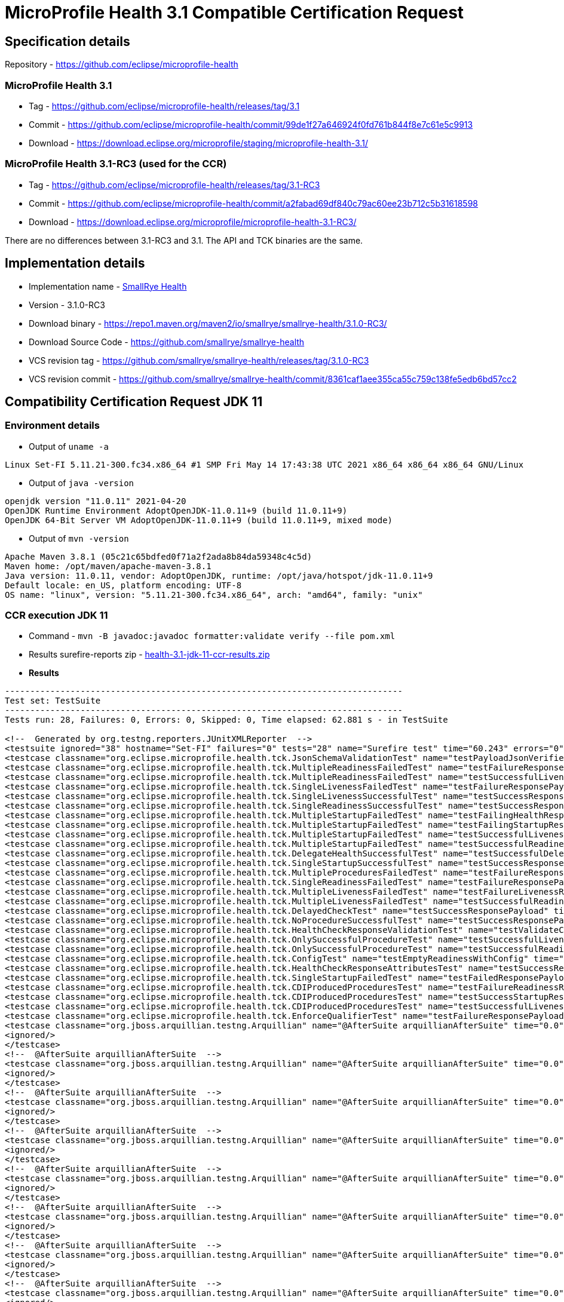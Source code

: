 = MicroProfile Health 3.1 Compatible Certification Request
:page-layout: community

== Specification details

Repository - https://github.com/eclipse/microprofile-health

=== MicroProfile Health 3.1

* Tag - https://github.com/eclipse/microprofile-health/releases/tag/3.1
* Commit - https://github.com/eclipse/microprofile-health/commit/99de1f27a646924f0fd761b844f8e7c61e5c9913
* Download - https://download.eclipse.org/microprofile/staging/microprofile-health-3.1/

=== MicroProfile Health 3.1-RC3 (used for the CCR)

* Tag - https://github.com/eclipse/microprofile-health/releases/tag/3.1-RC3
* Commit - https://github.com/eclipse/microprofile-health/commit/a2fabad69df840c79ac60ee23b712c5b31618598
* Download - https://download.eclipse.org/microprofile/microprofile-health-3.1-RC3/

There are no differences between 3.1-RC3 and 3.1. The API and TCK binaries are the same.

== Implementation details

* Implementation name - https://github.com/smallrye/smallrye-health[SmallRye Health]
* Version - 3.1.0-RC3
* Download binary - https://repo1.maven.org/maven2/io/smallrye/smallrye-health/3.1.0-RC3/
* Download Source Code - https://github.com/smallrye/smallrye-health
* VCS revision tag - https://github.com/smallrye/smallrye-health/releases/tag/3.1.0-RC3
* VCS revision commit - https://github.com/smallrye/smallrye-health/commit/8361caf1aee355ca55c759c138fe5edb6bd57cc2

== Compatibility Certification Request JDK 11

=== Environment details

* Output of `uname -a`

```
Linux Set-FI 5.11.21-300.fc34.x86_64 #1 SMP Fri May 14 17:43:38 UTC 2021 x86_64 x86_64 x86_64 GNU/Linux
```

* Output of `java -version`

```
openjdk version "11.0.11" 2021-04-20
OpenJDK Runtime Environment AdoptOpenJDK-11.0.11+9 (build 11.0.11+9)
OpenJDK 64-Bit Server VM AdoptOpenJDK-11.0.11+9 (build 11.0.11+9, mixed mode)
```

* Output of `mvn -version`

```
Apache Maven 3.8.1 (05c21c65bdfed0f71a2f2ada8b84da59348c4c5d)
Maven home: /opt/maven/apache-maven-3.8.1
Java version: 11.0.11, vendor: AdoptOpenJDK, runtime: /opt/java/hotspot/jdk-11.0.11+9
Default locale: en_US, platform encoding: UTF-8
OS name: "linux", version: "5.11.21-300.fc34.x86_64", arch: "amd64", family: "unix"
```

=== CCR execution JDK 11

* Command - `mvn -B javadoc:javadoc formatter:validate verify --file pom.xml`
* Results surefire-reports zip - link:health-3.1-jdk-11-ccr-results.zip[]
* *Results*

```
-------------------------------------------------------------------------------
Test set: TestSuite
-------------------------------------------------------------------------------
Tests run: 28, Failures: 0, Errors: 0, Skipped: 0, Time elapsed: 62.881 s - in TestSuite

<!--  Generated by org.testng.reporters.JUnitXMLReporter  -->
<testsuite ignored="38" hostname="Set-FI" failures="0" tests="28" name="Surefire test" time="60.243" errors="0" timestamp="08 Jun 2021 14:51:29 GMT">
<testcase classname="org.eclipse.microprofile.health.tck.JsonSchemaValidationTest" name="testPayloadJsonVerifiesWithTheSpecificationSchema" time="0.765"/>
<testcase classname="org.eclipse.microprofile.health.tck.MultipleReadinessFailedTest" name="testFailureResponsePayload" time="0.067"/>
<testcase classname="org.eclipse.microprofile.health.tck.MultipleReadinessFailedTest" name="testSuccessfulLivenessResponsePayload" time="0.006"/>
<testcase classname="org.eclipse.microprofile.health.tck.SingleLivenessFailedTest" name="testFailureResponsePayload" time="0.051"/>
<testcase classname="org.eclipse.microprofile.health.tck.SingleLivenessSuccessfulTest" name="testSuccessResponsePayload" time="0.054"/>
<testcase classname="org.eclipse.microprofile.health.tck.SingleReadinessSuccessfulTest" name="testSuccessResponsePayload" time="0.05"/>
<testcase classname="org.eclipse.microprofile.health.tck.MultipleStartupFailedTest" name="testFailingHealthResponsePayload" time="0.052"/>
<testcase classname="org.eclipse.microprofile.health.tck.MultipleStartupFailedTest" name="testFailingStartupResponsePayload" time="0.005"/>
<testcase classname="org.eclipse.microprofile.health.tck.MultipleStartupFailedTest" name="testSuccessfulLivenessResponsePayload" time="0.004"/>
<testcase classname="org.eclipse.microprofile.health.tck.MultipleStartupFailedTest" name="testSuccessfulReadinessResponsePayload" time="0.004"/>
<testcase classname="org.eclipse.microprofile.health.tck.DelegateHealthSuccessfulTest" name="testSuccessfulDelegateInvocation" time="0.053"/>
<testcase classname="org.eclipse.microprofile.health.tck.SingleStartupSuccessfulTest" name="testSuccessResponsePayload" time="0.049"/>
<testcase classname="org.eclipse.microprofile.health.tck.MultipleProceduresFailedTest" name="testFailureResponsePayload" time="0.07"/>
<testcase classname="org.eclipse.microprofile.health.tck.SingleReadinessFailedTest" name="testFailureResponsePayload" time="0.062"/>
<testcase classname="org.eclipse.microprofile.health.tck.MultipleLivenessFailedTest" name="testFailureLivenessResponsePayload" time="0.089"/>
<testcase classname="org.eclipse.microprofile.health.tck.MultipleLivenessFailedTest" name="testSuccessfulReadinessResponsePayload" time="0.005"/>
<testcase classname="org.eclipse.microprofile.health.tck.DelayedCheckTest" name="testSuccessResponsePayload" time="6.086"/>
<testcase classname="org.eclipse.microprofile.health.tck.NoProcedureSuccessfulTest" name="testSuccessResponsePayload" time="0.044"/>
<testcase classname="org.eclipse.microprofile.health.tck.HealthCheckResponseValidationTest" name="testValidateConcreteHealthCheckResponse" time="0.064"/>
<testcase classname="org.eclipse.microprofile.health.tck.OnlySuccessfulProcedureTest" name="testSuccessfulLivenessResponsePayload" time="0.053"/>
<testcase classname="org.eclipse.microprofile.health.tck.OnlySuccessfulProcedureTest" name="testSuccessfulReadinessResponsePayload" time="0.004"/>
<testcase classname="org.eclipse.microprofile.health.tck.ConfigTest" name="testEmptyReadinessWithConfig" time="0.041"/>
<testcase classname="org.eclipse.microprofile.health.tck.HealthCheckResponseAttributesTest" name="testSuccessResponsePayload" time="0.053"/>
<testcase classname="org.eclipse.microprofile.health.tck.SingleStartupFailedTest" name="testFailedResponsePayload" time="0.054"/>
<testcase classname="org.eclipse.microprofile.health.tck.CDIProducedProceduresTest" name="testFailureReadinessResponsePayload" time="0.053"/>
<testcase classname="org.eclipse.microprofile.health.tck.CDIProducedProceduresTest" name="testSuccessStartupResponsePayload" time="0.005"/>
<testcase classname="org.eclipse.microprofile.health.tck.CDIProducedProceduresTest" name="testSuccessfulLivenessResponsePayload" time="0.004"/>
<testcase classname="org.eclipse.microprofile.health.tck.EnforceQualifierTest" name="testFailureResponsePayload" time="0.053"/>
<testcase classname="org.jboss.arquillian.testng.Arquillian" name="@AfterSuite arquillianAfterSuite" time="0.0">
<ignored/>
</testcase>
<!--  @AfterSuite arquillianAfterSuite  -->
<testcase classname="org.jboss.arquillian.testng.Arquillian" name="@AfterSuite arquillianAfterSuite" time="0.0">
<ignored/>
</testcase>
<!--  @AfterSuite arquillianAfterSuite  -->
<testcase classname="org.jboss.arquillian.testng.Arquillian" name="@AfterSuite arquillianAfterSuite" time="0.0">
<ignored/>
</testcase>
<!--  @AfterSuite arquillianAfterSuite  -->
<testcase classname="org.jboss.arquillian.testng.Arquillian" name="@AfterSuite arquillianAfterSuite" time="0.0">
<ignored/>
</testcase>
<!--  @AfterSuite arquillianAfterSuite  -->
<testcase classname="org.jboss.arquillian.testng.Arquillian" name="@AfterSuite arquillianAfterSuite" time="0.0">
<ignored/>
</testcase>
<!--  @AfterSuite arquillianAfterSuite  -->
<testcase classname="org.jboss.arquillian.testng.Arquillian" name="@AfterSuite arquillianAfterSuite" time="0.0">
<ignored/>
</testcase>
<!--  @AfterSuite arquillianAfterSuite  -->
<testcase classname="org.jboss.arquillian.testng.Arquillian" name="@AfterSuite arquillianAfterSuite" time="0.0">
<ignored/>
</testcase>
<!--  @AfterSuite arquillianAfterSuite  -->
<testcase classname="org.jboss.arquillian.testng.Arquillian" name="@AfterSuite arquillianAfterSuite" time="0.0">
<ignored/>
</testcase>
<!--  @AfterSuite arquillianAfterSuite  -->
<testcase classname="org.jboss.arquillian.testng.Arquillian" name="@AfterSuite arquillianAfterSuite" time="0.0">
<ignored/>
</testcase>
<!--  @AfterSuite arquillianAfterSuite  -->
<testcase classname="org.jboss.arquillian.testng.Arquillian" name="@AfterSuite arquillianAfterSuite" time="0.0">
<ignored/>
</testcase>
<!--  @AfterSuite arquillianAfterSuite  -->
<testcase classname="org.jboss.arquillian.testng.Arquillian" name="@AfterSuite arquillianAfterSuite" time="0.0">
<ignored/>
</testcase>
<!--  @AfterSuite arquillianAfterSuite  -->
<testcase classname="org.jboss.arquillian.testng.Arquillian" name="@AfterSuite arquillianAfterSuite" time="0.0">
<ignored/>
</testcase>
<!--  @AfterSuite arquillianAfterSuite  -->
<testcase classname="org.jboss.arquillian.testng.Arquillian" name="@AfterSuite arquillianAfterSuite" time="0.0">
<ignored/>
</testcase>
<!--  @AfterSuite arquillianAfterSuite  -->
<testcase classname="org.jboss.arquillian.testng.Arquillian" name="@AfterSuite arquillianAfterSuite" time="0.0">
<ignored/>
</testcase>
<!--  @AfterSuite arquillianAfterSuite  -->
<testcase classname="org.jboss.arquillian.testng.Arquillian" name="@AfterSuite arquillianAfterSuite" time="0.0">
<ignored/>
</testcase>
<!--  @AfterSuite arquillianAfterSuite  -->
<testcase classname="org.jboss.arquillian.testng.Arquillian" name="@AfterSuite arquillianAfterSuite" time="0.0">
<ignored/>
</testcase>
<!--  @AfterSuite arquillianAfterSuite  -->
<testcase classname="org.jboss.arquillian.testng.Arquillian" name="@AfterSuite arquillianAfterSuite" time="0.0">
<ignored/>
</testcase>
<!--  @AfterSuite arquillianAfterSuite  -->
<testcase classname="org.jboss.arquillian.testng.Arquillian" name="@AfterSuite arquillianAfterSuite" time="0.0">
<ignored/>
</testcase>
<!--  @AfterSuite arquillianAfterSuite  -->
<testcase classname="org.jboss.arquillian.testng.Arquillian" name="@AfterSuite arquillianAfterSuite" time="0.0">
<ignored/>
</testcase>
<!--  @AfterSuite arquillianAfterSuite  -->
<testcase classname="org.jboss.arquillian.testng.Arquillian" name="@BeforeSuite arquillianBeforeSuite" time="0.0">
<ignored/>
</testcase>
<!--  @BeforeSuite arquillianBeforeSuite  -->
<testcase classname="org.jboss.arquillian.testng.Arquillian" name="@BeforeSuite arquillianBeforeSuite" time="0.0">
<ignored/>
</testcase>
<!--  @BeforeSuite arquillianBeforeSuite  -->
<testcase classname="org.jboss.arquillian.testng.Arquillian" name="@BeforeSuite arquillianBeforeSuite" time="0.0">
<ignored/>
</testcase>
<!--  @BeforeSuite arquillianBeforeSuite  -->
<testcase classname="org.jboss.arquillian.testng.Arquillian" name="@BeforeSuite arquillianBeforeSuite" time="0.0">
<ignored/>
</testcase>
<!--  @BeforeSuite arquillianBeforeSuite  -->
<testcase classname="org.jboss.arquillian.testng.Arquillian" name="@BeforeSuite arquillianBeforeSuite" time="0.0">
<ignored/>
</testcase>
<!--  @BeforeSuite arquillianBeforeSuite  -->
<testcase classname="org.jboss.arquillian.testng.Arquillian" name="@BeforeSuite arquillianBeforeSuite" time="0.0">
<ignored/>
</testcase>
<!--  @BeforeSuite arquillianBeforeSuite  -->
<testcase classname="org.jboss.arquillian.testng.Arquillian" name="@BeforeSuite arquillianBeforeSuite" time="0.0">
<ignored/>
</testcase>
<!--  @BeforeSuite arquillianBeforeSuite  -->
<testcase classname="org.jboss.arquillian.testng.Arquillian" name="@BeforeSuite arquillianBeforeSuite" time="0.0">
<ignored/>
</testcase>
<!--  @BeforeSuite arquillianBeforeSuite  -->
<testcase classname="org.jboss.arquillian.testng.Arquillian" name="@BeforeSuite arquillianBeforeSuite" time="0.0">
<ignored/>
</testcase>
<!--  @BeforeSuite arquillianBeforeSuite  -->
<testcase classname="org.jboss.arquillian.testng.Arquillian" name="@BeforeSuite arquillianBeforeSuite" time="0.0">
<ignored/>
</testcase>
<!--  @BeforeSuite arquillianBeforeSuite  -->
<testcase classname="org.jboss.arquillian.testng.Arquillian" name="@BeforeSuite arquillianBeforeSuite" time="0.0">
<ignored/>
</testcase>
<!--  @BeforeSuite arquillianBeforeSuite  -->
<testcase classname="org.jboss.arquillian.testng.Arquillian" name="@BeforeSuite arquillianBeforeSuite" time="0.0">
<ignored/>
</testcase>
<!--  @BeforeSuite arquillianBeforeSuite  -->
<testcase classname="org.jboss.arquillian.testng.Arquillian" name="@BeforeSuite arquillianBeforeSuite" time="0.0">
<ignored/>
</testcase>
<!--  @BeforeSuite arquillianBeforeSuite  -->
<testcase classname="org.jboss.arquillian.testng.Arquillian" name="@BeforeSuite arquillianBeforeSuite" time="0.0">
<ignored/>
</testcase>
<!--  @BeforeSuite arquillianBeforeSuite  -->
<testcase classname="org.jboss.arquillian.testng.Arquillian" name="@BeforeSuite arquillianBeforeSuite" time="0.0">
<ignored/>
</testcase>
<!--  @BeforeSuite arquillianBeforeSuite  -->
<testcase classname="org.jboss.arquillian.testng.Arquillian" name="@BeforeSuite arquillianBeforeSuite" time="0.0">
<ignored/>
</testcase>
<!--  @BeforeSuite arquillianBeforeSuite  -->
<testcase classname="org.jboss.arquillian.testng.Arquillian" name="@BeforeSuite arquillianBeforeSuite" time="0.0">
<ignored/>
</testcase>
<!--  @BeforeSuite arquillianBeforeSuite  -->
<testcase classname="org.jboss.arquillian.testng.Arquillian" name="@BeforeSuite arquillianBeforeSuite" time="0.0">
<ignored/>
</testcase>
<!--  @BeforeSuite arquillianBeforeSuite  -->
<testcase classname="org.jboss.arquillian.testng.Arquillian" name="@BeforeSuite arquillianBeforeSuite" time="0.0">
<ignored/>
</testcase>
<!--  @BeforeSuite arquillianBeforeSuite  -->
</testsuite>
<!--  Surefire test  -->
```

== Compatibility Certification Request JDK 8

=== Environment details

* Output of `uname -a`

```
Linux Set-FI 5.11.21-300.fc34.x86_64 #1 SMP Fri May 14 17:43:38 UTC 2021 x86_64 x86_64 x86_64 GNU/Linux
```

* Output of `java -version`

```
openjdk version "1.8.0_265"
OpenJDK Runtime Environment (AdoptOpenJDK)(build 1.8.0_265-b01)
OpenJDK 64-Bit Server VM (AdoptOpenJDK)(build 25.265-b01, mixed mode)
```

* Output of `mvn -version`

```
Apache Maven 3.8.1 (05c21c65bdfed0f71a2f2ada8b84da59348c4c5d)
Maven home: /opt/maven/apache-maven-3.8.1
Java version: 1.8.0_265, vendor: AdoptOpenJDK, runtime: /opt/java/hotspot/jdk8u265-b01/jre
Default locale: en_US, platform encoding: UTF-8
OS name: "linux", version: "5.11.21-300.fc34.x86_64", arch: "amd64", family: "unix"
```

=== CCR execution JDK 8

* Command - `mvn -B javadoc:javadoc formatter:validate verify --file pom.xml`
* Results surefire-reports zip - link:health-3.1-jdk-8-ccr-results.zip[]
* *Results*

```
-------------------------------------------------------------------------------
Test set: TestSuite
-------------------------------------------------------------------------------
Tests run: 28, Failures: 0, Errors: 0, Skipped: 0, Time elapsed: 64.858 s - in TestSuite

<!--  Generated by org.testng.reporters.JUnitXMLReporter  -->
<testsuite hostname="Set-FI" ignored="38" name="Surefire test" tests="28" failures="0" timestamp="08 Jun 2021 15:53:22 GMT" time="62.301" errors="0">
<testcase name="testPayloadJsonVerifiesWithTheSpecificationSchema" time="0.851" classname="org.eclipse.microprofile.health.tck.JsonSchemaValidationTest"/>
<testcase name="testFailureResponsePayload" time="0.06" classname="org.eclipse.microprofile.health.tck.MultipleReadinessFailedTest"/>
<testcase name="testSuccessfulLivenessResponsePayload" time="0.005" classname="org.eclipse.microprofile.health.tck.MultipleReadinessFailedTest"/>
<testcase name="testFailureResponsePayload" time="0.061" classname="org.eclipse.microprofile.health.tck.SingleLivenessFailedTest"/>
<testcase name="testSuccessResponsePayload" time="0.059" classname="org.eclipse.microprofile.health.tck.SingleLivenessSuccessfulTest"/>
<testcase name="testSuccessResponsePayload" time="0.058" classname="org.eclipse.microprofile.health.tck.SingleReadinessSuccessfulTest"/>
<testcase name="testFailingHealthResponsePayload" time="0.054" classname="org.eclipse.microprofile.health.tck.MultipleStartupFailedTest"/>
<testcase name="testFailingStartupResponsePayload" time="0.005" classname="org.eclipse.microprofile.health.tck.MultipleStartupFailedTest"/>
<testcase name="testSuccessfulLivenessResponsePayload" time="0.004" classname="org.eclipse.microprofile.health.tck.MultipleStartupFailedTest"/>
<testcase name="testSuccessfulReadinessResponsePayload" time="0.004" classname="org.eclipse.microprofile.health.tck.MultipleStartupFailedTest"/>
<testcase name="testSuccessfulDelegateInvocation" time="0.067" classname="org.eclipse.microprofile.health.tck.DelegateHealthSuccessfulTest"/>
<testcase name="testSuccessResponsePayload" time="0.048" classname="org.eclipse.microprofile.health.tck.SingleStartupSuccessfulTest"/>
<testcase name="testFailureResponsePayload" time="0.063" classname="org.eclipse.microprofile.health.tck.MultipleProceduresFailedTest"/>
<testcase name="testFailureResponsePayload" time="0.069" classname="org.eclipse.microprofile.health.tck.SingleReadinessFailedTest"/>
<testcase name="testFailureLivenessResponsePayload" time="0.047" classname="org.eclipse.microprofile.health.tck.MultipleLivenessFailedTest"/>
<testcase name="testSuccessfulReadinessResponsePayload" time="0.005" classname="org.eclipse.microprofile.health.tck.MultipleLivenessFailedTest"/>
<testcase name="testSuccessResponsePayload" time="6.08" classname="org.eclipse.microprofile.health.tck.DelayedCheckTest"/>
<testcase name="testSuccessResponsePayload" time="0.042" classname="org.eclipse.microprofile.health.tck.NoProcedureSuccessfulTest"/>
<testcase name="testValidateConcreteHealthCheckResponse" time="0.078" classname="org.eclipse.microprofile.health.tck.HealthCheckResponseValidationTest"/>
<testcase name="testSuccessfulLivenessResponsePayload" time="0.054" classname="org.eclipse.microprofile.health.tck.OnlySuccessfulProcedureTest"/>
<testcase name="testSuccessfulReadinessResponsePayload" time="0.005" classname="org.eclipse.microprofile.health.tck.OnlySuccessfulProcedureTest"/>
<testcase name="testEmptyReadinessWithConfig" time="0.038" classname="org.eclipse.microprofile.health.tck.ConfigTest"/>
<testcase name="testSuccessResponsePayload" time="0.046" classname="org.eclipse.microprofile.health.tck.HealthCheckResponseAttributesTest"/>
<testcase name="testFailedResponsePayload" time="0.052" classname="org.eclipse.microprofile.health.tck.SingleStartupFailedTest"/>
<testcase name="testFailureReadinessResponsePayload" time="0.045" classname="org.eclipse.microprofile.health.tck.CDIProducedProceduresTest"/>
<testcase name="testSuccessStartupResponsePayload" time="0.004" classname="org.eclipse.microprofile.health.tck.CDIProducedProceduresTest"/>
<testcase name="testSuccessfulLivenessResponsePayload" time="0.004" classname="org.eclipse.microprofile.health.tck.CDIProducedProceduresTest"/>
<testcase name="testFailureResponsePayload" time="0.038" classname="org.eclipse.microprofile.health.tck.EnforceQualifierTest"/>
<testcase name="@AfterSuite arquillianAfterSuite" time="0.0" classname="org.jboss.arquillian.testng.Arquillian">
<ignored/>
</testcase>
<!--  @AfterSuite arquillianAfterSuite  -->
<testcase name="@AfterSuite arquillianAfterSuite" time="0.0" classname="org.jboss.arquillian.testng.Arquillian">
<ignored/>
</testcase>
<!--  @AfterSuite arquillianAfterSuite  -->
<testcase name="@AfterSuite arquillianAfterSuite" time="0.0" classname="org.jboss.arquillian.testng.Arquillian">
<ignored/>
</testcase>
<!--  @AfterSuite arquillianAfterSuite  -->
<testcase name="@AfterSuite arquillianAfterSuite" time="0.0" classname="org.jboss.arquillian.testng.Arquillian">
<ignored/>
</testcase>
<!--  @AfterSuite arquillianAfterSuite  -->
<testcase name="@AfterSuite arquillianAfterSuite" time="0.0" classname="org.jboss.arquillian.testng.Arquillian">
<ignored/>
</testcase>
<!--  @AfterSuite arquillianAfterSuite  -->
<testcase name="@AfterSuite arquillianAfterSuite" time="0.0" classname="org.jboss.arquillian.testng.Arquillian">
<ignored/>
</testcase>
<!--  @AfterSuite arquillianAfterSuite  -->
<testcase name="@AfterSuite arquillianAfterSuite" time="0.0" classname="org.jboss.arquillian.testng.Arquillian">
<ignored/>
</testcase>
<!--  @AfterSuite arquillianAfterSuite  -->
<testcase name="@AfterSuite arquillianAfterSuite" time="0.0" classname="org.jboss.arquillian.testng.Arquillian">
<ignored/>
</testcase>
<!--  @AfterSuite arquillianAfterSuite  -->
<testcase name="@AfterSuite arquillianAfterSuite" time="0.0" classname="org.jboss.arquillian.testng.Arquillian">
<ignored/>
</testcase>
<!--  @AfterSuite arquillianAfterSuite  -->
<testcase name="@AfterSuite arquillianAfterSuite" time="0.0" classname="org.jboss.arquillian.testng.Arquillian">
<ignored/>
</testcase>
<!--  @AfterSuite arquillianAfterSuite  -->
<testcase name="@AfterSuite arquillianAfterSuite" time="0.0" classname="org.jboss.arquillian.testng.Arquillian">
<ignored/>
</testcase>
<!--  @AfterSuite arquillianAfterSuite  -->
<testcase name="@AfterSuite arquillianAfterSuite" time="0.0" classname="org.jboss.arquillian.testng.Arquillian">
<ignored/>
</testcase>
<!--  @AfterSuite arquillianAfterSuite  -->
<testcase name="@AfterSuite arquillianAfterSuite" time="0.0" classname="org.jboss.arquillian.testng.Arquillian">
<ignored/>
</testcase>
<!--  @AfterSuite arquillianAfterSuite  -->
<testcase name="@AfterSuite arquillianAfterSuite" time="0.0" classname="org.jboss.arquillian.testng.Arquillian">
<ignored/>
</testcase>
<!--  @AfterSuite arquillianAfterSuite  -->
<testcase name="@AfterSuite arquillianAfterSuite" time="0.0" classname="org.jboss.arquillian.testng.Arquillian">
<ignored/>
</testcase>
<!--  @AfterSuite arquillianAfterSuite  -->
<testcase name="@AfterSuite arquillianAfterSuite" time="0.0" classname="org.jboss.arquillian.testng.Arquillian">
<ignored/>
</testcase>
<!--  @AfterSuite arquillianAfterSuite  -->
<testcase name="@AfterSuite arquillianAfterSuite" time="0.0" classname="org.jboss.arquillian.testng.Arquillian">
<ignored/>
</testcase>
<!--  @AfterSuite arquillianAfterSuite  -->
<testcase name="@AfterSuite arquillianAfterSuite" time="0.0" classname="org.jboss.arquillian.testng.Arquillian">
<ignored/>
</testcase>
<!--  @AfterSuite arquillianAfterSuite  -->
<testcase name="@AfterSuite arquillianAfterSuite" time="0.0" classname="org.jboss.arquillian.testng.Arquillian">
<ignored/>
</testcase>
<!--  @AfterSuite arquillianAfterSuite  -->
<testcase name="@BeforeSuite arquillianBeforeSuite" time="0.0" classname="org.jboss.arquillian.testng.Arquillian">
<ignored/>
</testcase>
<!--  @BeforeSuite arquillianBeforeSuite  -->
<testcase name="@BeforeSuite arquillianBeforeSuite" time="0.0" classname="org.jboss.arquillian.testng.Arquillian">
<ignored/>
</testcase>
<!--  @BeforeSuite arquillianBeforeSuite  -->
<testcase name="@BeforeSuite arquillianBeforeSuite" time="0.0" classname="org.jboss.arquillian.testng.Arquillian">
<ignored/>
</testcase>
<!--  @BeforeSuite arquillianBeforeSuite  -->
<testcase name="@BeforeSuite arquillianBeforeSuite" time="0.0" classname="org.jboss.arquillian.testng.Arquillian">
<ignored/>
</testcase>
<!--  @BeforeSuite arquillianBeforeSuite  -->
<testcase name="@BeforeSuite arquillianBeforeSuite" time="0.0" classname="org.jboss.arquillian.testng.Arquillian">
<ignored/>
</testcase>
<!--  @BeforeSuite arquillianBeforeSuite  -->
<testcase name="@BeforeSuite arquillianBeforeSuite" time="0.0" classname="org.jboss.arquillian.testng.Arquillian">
<ignored/>
</testcase>
<!--  @BeforeSuite arquillianBeforeSuite  -->
<testcase name="@BeforeSuite arquillianBeforeSuite" time="0.0" classname="org.jboss.arquillian.testng.Arquillian">
<ignored/>
</testcase>
<!--  @BeforeSuite arquillianBeforeSuite  -->
<testcase name="@BeforeSuite arquillianBeforeSuite" time="0.0" classname="org.jboss.arquillian.testng.Arquillian">
<ignored/>
</testcase>
<!--  @BeforeSuite arquillianBeforeSuite  -->
<testcase name="@BeforeSuite arquillianBeforeSuite" time="0.0" classname="org.jboss.arquillian.testng.Arquillian">
<ignored/>
</testcase>
<!--  @BeforeSuite arquillianBeforeSuite  -->
<testcase name="@BeforeSuite arquillianBeforeSuite" time="0.0" classname="org.jboss.arquillian.testng.Arquillian">
<ignored/>
</testcase>
<!--  @BeforeSuite arquillianBeforeSuite  -->
<testcase name="@BeforeSuite arquillianBeforeSuite" time="0.0" classname="org.jboss.arquillian.testng.Arquillian">
<ignored/>
</testcase>
<!--  @BeforeSuite arquillianBeforeSuite  -->
<testcase name="@BeforeSuite arquillianBeforeSuite" time="0.0" classname="org.jboss.arquillian.testng.Arquillian">
<ignored/>
</testcase>
<!--  @BeforeSuite arquillianBeforeSuite  -->
<testcase name="@BeforeSuite arquillianBeforeSuite" time="0.0" classname="org.jboss.arquillian.testng.Arquillian">
<ignored/>
</testcase>
<!--  @BeforeSuite arquillianBeforeSuite  -->
<testcase name="@BeforeSuite arquillianBeforeSuite" time="0.0" classname="org.jboss.arquillian.testng.Arquillian">
<ignored/>
</testcase>
<!--  @BeforeSuite arquillianBeforeSuite  -->
<testcase name="@BeforeSuite arquillianBeforeSuite" time="0.0" classname="org.jboss.arquillian.testng.Arquillian">
<ignored/>
</testcase>
<!--  @BeforeSuite arquillianBeforeSuite  -->
<testcase name="@BeforeSuite arquillianBeforeSuite" time="0.0" classname="org.jboss.arquillian.testng.Arquillian">
<ignored/>
</testcase>
<!--  @BeforeSuite arquillianBeforeSuite  -->
<testcase name="@BeforeSuite arquillianBeforeSuite" time="0.0" classname="org.jboss.arquillian.testng.Arquillian">
<ignored/>
</testcase>
<!--  @BeforeSuite arquillianBeforeSuite  -->
<testcase name="@BeforeSuite arquillianBeforeSuite" time="0.0" classname="org.jboss.arquillian.testng.Arquillian">
<ignored/>
</testcase>
<!--  @BeforeSuite arquillianBeforeSuite  -->
<testcase name="@BeforeSuite arquillianBeforeSuite" time="0.0" classname="org.jboss.arquillian.testng.Arquillian">
<ignored/>
</testcase>
<!--  @BeforeSuite arquillianBeforeSuite  -->
</testsuite>
<!--  Surefire test  -->
```

=== Replicating the TCK execution

1. `git clone https://github.com/smallrye/smallrye-health.git -b 3.1.0-RC3 && cd smallrye-health`
2. `mvn -B javadoc:javadoc formatter:validate verify --file pom.xml`

